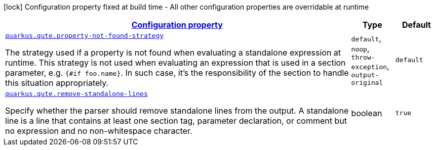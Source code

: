 [.configuration-legend]
icon:lock[title=Fixed at build time] Configuration property fixed at build time - All other configuration properties are overridable at runtime
[.configuration-reference, cols="80,.^10,.^10"]
|===

h|[[quarkus-qute-qute-runtime-config_configuration]]link:#quarkus-qute-qute-runtime-config_configuration[Configuration property]

h|Type
h|Default

a| [[quarkus-qute-qute-runtime-config_quarkus.qute.property-not-found-strategy]]`link:#quarkus-qute-qute-runtime-config_quarkus.qute.property-not-found-strategy[quarkus.qute.property-not-found-strategy]`

[.description]
--
The strategy used if a property is not found when evaluating a standalone expression at runtime. 
 This strategy is not used when evaluating an expression that is used in a section parameter, e.g. `++{#++if foo.name++}++`. In such case, it's the responsibility of the section to handle this situation appropriately.
--|`default`, `noop`, `throw-exception`, `output-original` 
|`default`


a| [[quarkus-qute-qute-runtime-config_quarkus.qute.remove-standalone-lines]]`link:#quarkus-qute-qute-runtime-config_quarkus.qute.remove-standalone-lines[quarkus.qute.remove-standalone-lines]`

[.description]
--
Specify whether the parser should remove standalone lines from the output. A standalone line is a line that contains at least one section tag, parameter declaration, or comment but no expression and no non-whitespace character.
--|boolean 
|`true`

|===